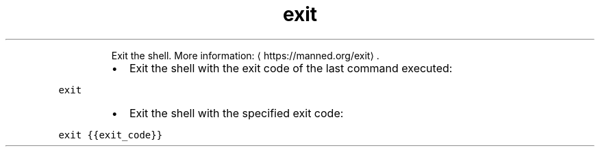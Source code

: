 .TH exit
.PP
.RS
Exit the shell.
More information: \[la]https://manned.org/exit\[ra]\&.
.RE
.RS
.IP \(bu 2
Exit the shell with the exit code of the last command executed:
.RE
.PP
\fB\fCexit\fR
.RS
.IP \(bu 2
Exit the shell with the specified exit code:
.RE
.PP
\fB\fCexit {{exit_code}}\fR
